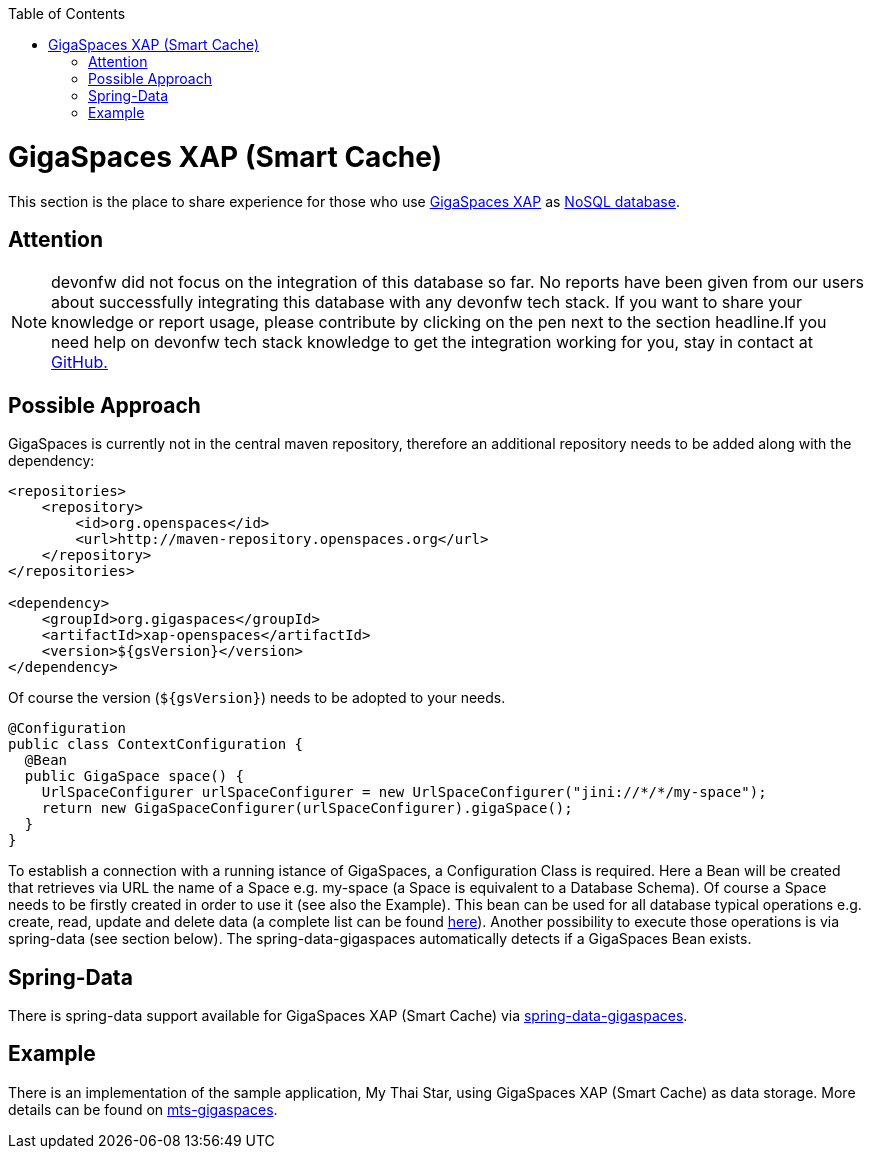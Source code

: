 :toc: macro
toc::[]

= GigaSpaces XAP (Smart Cache)

This section is the place to share experience for those who use https://www.gigaspaces.com/products/xap/[GigaSpaces XAP] as link:guide-database.asciidoc#nosql[NoSQL database].

== Attention
NOTE: devonfw did not focus on the integration of this database so far. No reports have been given from our users about successfully integrating this database with any devonfw tech stack. If you want to share your knowledge or report usage, please contribute by clicking on the pen next to the section headline.If you need help on devonfw tech stack knowledge to get the integration working for you, stay in contact at https://github.com/devonfw/devonfw-guide/issues[GitHub.]

== Possible Approach
GigaSpaces is currently not in the central maven repository, therefore an additional repository needs to be added along with the dependency:
```
<repositories>
    <repository>
	<id>org.openspaces</id>
	<url>http://maven-repository.openspaces.org</url>
    </repository>
</repositories>

<dependency>
    <groupId>org.gigaspaces</groupId>
    <artifactId>xap-openspaces</artifactId>
    <version>${gsVersion}</version>
</dependency>
```
Of course the version (`${gsVersion}`) needs to be adopted to your needs.

[source, java]
----
@Configuration
public class ContextConfiguration {
  @Bean
  public GigaSpace space() {
    UrlSpaceConfigurer urlSpaceConfigurer = new UrlSpaceConfigurer("jini://*/*/my-space");
    return new GigaSpaceConfigurer(urlSpaceConfigurer).gigaSpace();
  }
}
----

To establish a connection with a running istance of GigaSpaces, a Configuration Class is required. Here a Bean will be created that retrieves via URL the name of a Space e.g. my-space (a Space is equivalent to a Database Schema). Of course a Space needs to be firstly created in order to use it (see also the Example). This bean can be used for all database typical operations e.g. create, read, update and delete data (a complete list can be found https://resources.gigaspaces.com/api/15.8.0/java/org/openspaces/core/GigaSpace.html[here]). Another possibility to execute those operations is via spring-data (see section below). The spring-data-gigaspaces automatically detects if a GigaSpaces Bean exists.

== Spring-Data
There is spring-data support available for GigaSpaces XAP (Smart Cache) via https://docs.gigaspaces.com/solution-hub/spring-data-quick-start.html[spring-data-gigaspaces].

== Example
There is an implementation of the sample application, My Thai Star, using GigaSpaces XAP (Smart Cache) as data storage. More details can be found on https://github.com/devonfw-forge/mts-gigaspaces[mts-gigaspaces].
